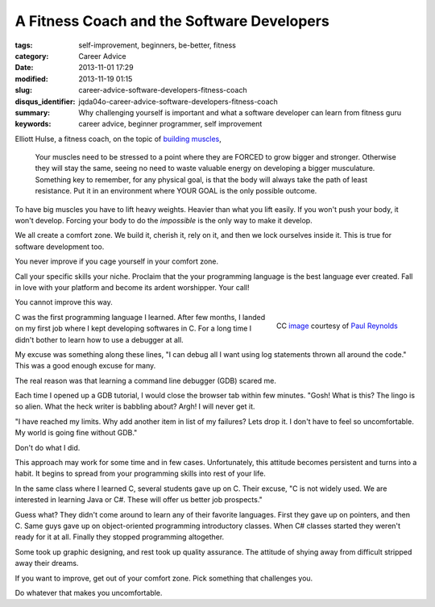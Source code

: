 A Fitness Coach and the Software Developers
###########################################

:tags: self-improvement, beginners, be-better, fitness
:category: Career Advice
:date: 2013-11-01 17:29
:modified: 2013-11-19 01:15
:slug: career-advice-software-developers-fitness-coach
:disqus_identifier: jqda04o-career-advice-software-developers-fitness-coach
:summary: Why challenging yourself is important and what a software
    developer can learn from fitness guru
:keywords: career advice, beginner programmer, self improvement

Elliott Hulse, a fitness coach, on the topic of `building
muscles <http://www.hulsestrength.com/1-exercise-increase-testosterone/>`_,

    Your muscles need to be stressed to a point where they are FORCED to
    grow bigger and stronger. Otherwise they will stay the same, seeing
    no need to waste valuable energy on developing a bigger musculature.
    Something key to remember, for any physical goal, is that the body
    will always take the path of least resistance. Put it in an
    environment where YOUR GOAL is the only possible outcome.

To have big muscles you have to lift heavy weights. Heavier than what
you lift easily. If you won't push your body, it won't develop.
Forcing your body to do the *impossible* is the only way to make it
develop.

We all create a comfort zone. We build it, cherish it, rely on it, and then we
lock ourselves inside it. This is true for software development too.

You never improve if you cage yourself in your comfort zone.

Call your specific skills your niche. Proclaim that the your programming
language is the best language ever created. Fall in love
with your platform and become its ardent worshipper. Your
call!

You cannot improve this way.

.. figure:: |filename|/images/career-advice-from-a-fitness-coach-butterfly-on-flower.jpg
    :alt: A butterfly out of its cocoon
    :align: right

    CC `image <https://secure.flickr.com/photos/bigtallguy/9508035181/>`_ courtesy of `Paul Reynolds <https://secure.flickr.com/photos/bigtallguy/>`_

C was the first programming language I learned. After few months, I
landed on my first job where I kept developing softwares in C. For a
long time I didn't bother to learn how to use a debugger at all.

My excuse was something along these lines, "I can debug all I want using log
statements thrown all around the code." This was a good enough excuse for many.

The real reason was that learning a command line debugger (GDB) scared me.

Each time I opened up a GDB tutorial, I would close the browser tab within few
minutes. "Gosh! What is this? The lingo is so alien. What the heck writer is
babbling about? Argh! I will never get it.

"I have reached my limits. Why add another item in list of my failures?  Lets
drop it. I don't have to feel so uncomfortable. My world is going fine without
GDB."

Don't do what I did.

This approach may work for some time and in few cases. Unfortunately, this
attitude becomes persistent and turns into a habit. It begins to spread from
your programming skills into rest of your life.

In the same class where I learned C, several students gave up on C. Their
excuse, "C is not widely used. We are interested in learning Java or C#. These
will offer us better job prospects."

Guess what? They didn't come around to learn any of their favorite
languages. First they gave up on pointers, and then C. Same guys gave up
on object-oriented programming introductory classes. When C# classes
started they weren't ready for it at all. Finally they stopped
programming altogether.

Some took up graphic designing, and rest took up quality
assurance. The attitude of shying away from difficult stripped away
their dreams.

If you want to improve, get out of your comfort zone. Pick something
that challenges you.

Do whatever that makes you uncomfortable.
